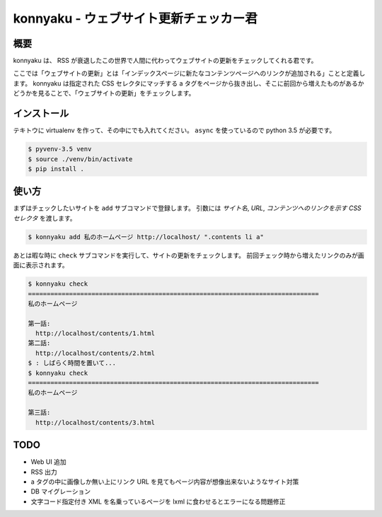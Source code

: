=======================================
konnyaku - ウェブサイト更新チェッカー君
=======================================

概要
====

konnyaku は、 RSS が衰退したこの世界で人間に代わってウェブサイトの更新をチェックしてくれる君です。

ここでは「ウェブサイトの更新」とは「インデックスページに新たなコンテンツページヘのリンクが追加される」ことと定義します。
konnyaku は指定された CSS セレクタにマッチする a タグをページから抜き出し、そこに前回から増えたものがあるかどうかを見ることで、「ウェブサイトの更新」をチェックします。

インストール
============

テキトウに virtualenv を作って、その中にでも入れてください。
``async`` を使っているので python 3.5 が必要です。

.. code:: console

  $ pyvenv-3.5 venv
  $ source ./venv/bin/activate
  $ pip install .

使い方
======

まずはチェックしたいサイトを ``add`` サブコマンドで登録します。
引数には `サイト名`, `URL`, `コンテンツへのリンクを示す CSS セレクタ` を渡します。

.. code:: console

  $ konnyaku add 私のホームページ http://localhost/ ".contents li a"

あとは暇な時に ``check`` サブコマンドを実行して、サイトの更新をチェックします。
前回チェック時から増えたリンクのみが画面に表示されます。


.. code:: console

  $ konnyaku check
  ==============================================================================
  私のホームページ

  第一話:
    http://localhost/contents/1.html
  第二話:
    http://localhost/contents/2.html
  $ : しばらく時間を置いて...
  $ konnyaku check
  ==============================================================================
  私のホームページ

  第三話:
    http://localhost/contents/3.html

TODO
====

- Web UI 追加
- RSS 出力
- a タグの中に画像しか無い上にリンク URL を見てもページ内容が想像出来ないようなサイト対策
- DB マイグレーション
- 文字コード指定付き XML を名乗っているページを lxml に食わせるとエラーになる問題修正
